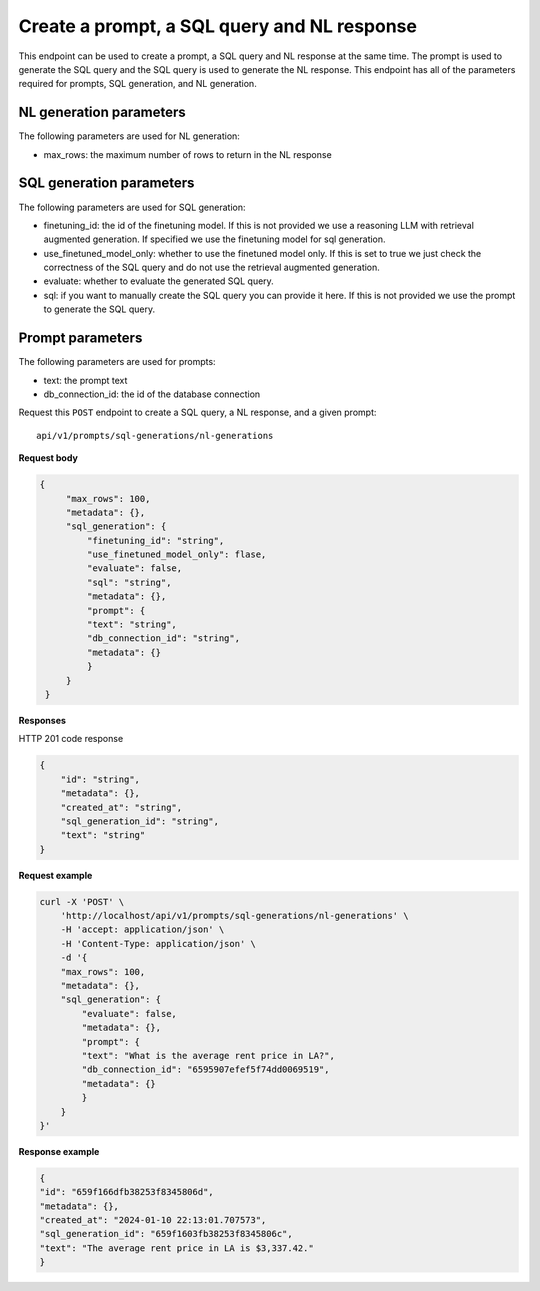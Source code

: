 Create a prompt, a SQL query and NL response
============================================

This endpoint can be used to create a prompt, a SQL query and NL response at the same time. The prompt is used to generate the SQL query and the SQL query is used to generate the NL response.
This endpoint has all of the parameters required for prompts, SQL generation, and NL generation.

NL generation parameters
------------------------

The following parameters are used for NL generation:

* max_rows: the maximum number of rows to return in the NL response

SQL generation parameters
-------------------------

The following parameters are used for SQL generation:

* finetuning_id: the id of the finetuning model. If this is not provided we use a reasoning LLM with retrieval augmented generation. If specified we use the finetuning model for sql generation.
* use_finetuned_model_only: whether to use the finetuned model only. If this is set to true we just check the correctness of the SQL query and do not use the retrieval augmented generation.
* evaluate: whether to evaluate the generated SQL query.
* sql: if you want to manually create the SQL query you can provide it here. If this is not provided we use the prompt to generate the SQL query.

Prompt parameters
-----------------

The following parameters are used for prompts:

* text: the prompt text
* db_connection_id: the id of the database connection


Request this ``POST`` endpoint to create a SQL query, a NL response, and a given prompt::

    api/v1/prompts/sql-generations/nl-generations


**Request body**

.. code-block:: rst

   {
        "max_rows": 100,
        "metadata": {},
        "sql_generation": {
            "finetuning_id": "string",
            "use_finetuned_model_only": flase,
            "evaluate": false,
            "sql": "string",
            "metadata": {},
            "prompt": {
            "text": "string",
            "db_connection_id": "string",
            "metadata": {}
            }
        }
    }

**Responses**

HTTP 201 code response

.. code-block:: rst

    {
        "id": "string",
        "metadata": {},
        "created_at": "string",
        "sql_generation_id": "string",
        "text": "string"
    }

**Request example**

.. code-block:: rst

    curl -X 'POST' \
        'http://localhost/api/v1/prompts/sql-generations/nl-generations' \
        -H 'accept: application/json' \
        -H 'Content-Type: application/json' \
        -d '{
        "max_rows": 100,
        "metadata": {},
        "sql_generation": {
            "evaluate": false,
            "metadata": {},
            "prompt": {
            "text": "What is the average rent price in LA?",
            "db_connection_id": "6595907efef5f74dd0069519",
            "metadata": {}
            }
        }
    }'


**Response example**

.. code-block:: rst

    {
    "id": "659f166dfb38253f8345806d",
    "metadata": {},
    "created_at": "2024-01-10 22:13:01.707573",
    "sql_generation_id": "659f1603fb38253f8345806c",
    "text": "The average rent price in LA is $3,337.42."
    }